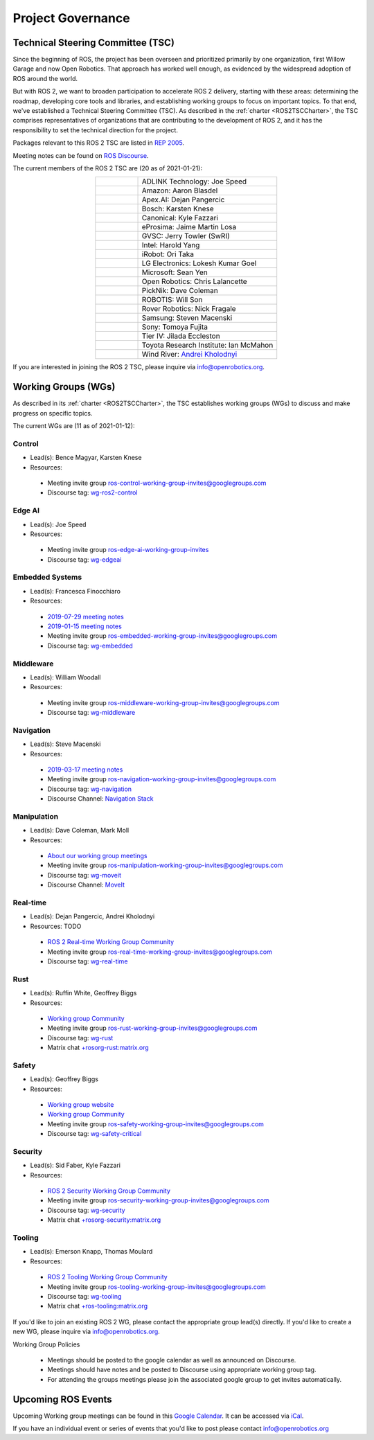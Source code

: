 .. _Governance:

Project Governance
==================

Technical Steering Committee (TSC)
----------------------------------
Since the beginning of ROS, the project has been overseen and prioritized primarily by one organization, first Willow Garage and now Open Robotics.
That approach has worked well enough, as evidenced by the widespread adoption of ROS around the world.

But with ROS 2, we want to broaden participation to accelerate ROS 2 delivery, starting with these areas: determining the roadmap, developing core tools and libraries, and establishing working groups to focus on important topics.
To that end, we've established a Technical Steering Committee (TSC).
As described in the :ref:`charter <ROS2TSCCharter>`, the TSC comprises representatives of organizations that are contributing to the development of ROS 2, and it has the responsibility to set the technical direction for the project.

Packages relevant to this ROS 2 TSC are listed in `REP 2005 <https://www.ros.org/reps/rep-2005.html>`_.

Meeting notes can be found on `ROS Discourse <https://discourse.ros.org/tag/tsc>`_.

The current members of the ROS 2 TSC are (20 as of 2021-01-21):

.. list-table::
   :align: center
   :widths: auto

   * - .. figure:: Governance/adlink.svg
          :alt: ADLINK Technology logo
          :height: 35px
          :target: https://www.adlinktech.com
     - ADLINK Technology: Joe Speed
   * - .. figure:: Governance/amazon.svg
          :alt: Amazon logo
          :height: 35px
          :target: https://www.amazon.com
     - Amazon: Aaron Blasdel
   * - .. figure:: Governance/apex.png
          :alt: Apex.AI logo
          :height: 35px
          :target: https://www.apex.ai
     - Apex.AI: Dejan Pangercic
   * - .. figure:: Governance/bosch_75h.jpg
          :alt: Bosch logo
          :height: 35px
          :target: https://www.bosch.com/
     - Bosch: Karsten Knese
   * - .. figure:: Governance/ubuntu.svg
          :alt: Ubuntu logo
          :height: 35px
          :target: https://ubuntu.com/
     - Canonical: Kyle Fazzari
   * - .. figure:: Governance/eprosima.svg
          :alt: eProsima logo
          :height: 35px
          :target: https://eprosima.com/
     - eProsima: Jaime Martin Losa
   * - .. figure:: Governance/gvsc.png
          :alt: GVSC logo
          :height: 50px
          :target: https://gvsc.army.mil/
     - GVSC: Jerry Towler (SwRI)
   * - .. figure:: Governance/intel.svg
          :alt: Intel logo
          :height: 50px
          :target: https://www.intel.com
     - Intel: Harold Yang
   * - .. figure:: Governance/irobot.png
          :alt: iRobot logo
          :height: 35px
          :target: https://www.irobot.com
     - iRobot: Ori Taka
   * - .. figure:: Governance/lge.svg
          :alt: LG Electronics logo
          :height: 35px
          :target: https://www.lg.com/
     - LG Electronics: Lokesh Kumar Goel
   * - .. figure:: Governance/microsoft.svg
          :alt: Microsoft logo
          :height: 35px
          :target: https://www.microsoft.com
     - Microsoft: Sean Yen
   * - .. figure:: Governance/openrobotics-logo-stacked.png
          :alt: Open Robotics logo
          :height: 35px
          :target: https://www.openrobotics.org
     - Open Robotics: Chris Lalancette
   * - .. figure:: Governance/picknik.jpg
          :alt: PickNik logo
          :height: 35px
          :target: https://picknik.ai/
     - PickNik: Dave Coleman
   * - .. figure:: Governance/robotis.png
          :alt: ROBOTIS logo
          :height: 35px
          :target: https://www.robotis.com/
     - ROBOTIS: Will Son
   * - .. figure:: Governance/rover.png
          :alt: Rover Robotics logo
          :height: 35px
          :target: https://roverrobotics.com/
     - Rover Robotics: Nick Fragale
   * - .. figure:: Governance/samsung.svg
          :alt: Samsung logo
          :height: 25px
          :target: https://www.samsung.com
     - Samsung: Steven Macenski
   * - .. figure:: Governance/sony.png
          :alt: Sony logo
          :height: 60px
          :target: https://www.sony.com
     - Sony: Tomoya Fujita
   * - .. figure:: Governance/TierIV.png
          :alt: Tier IV logo
          :height: 50px
          :target: https://www.tier4.jp/
     - Tier IV: Jilada Eccleston
   * - .. figure:: Governance/tri_logo_landscape-web.svg
          :alt: TRI logo
          :height: 50px
          :target: https://www.tri.global/
     - Toyota Research Institute: Ian McMahon
   * - .. figure:: Governance/windriver.png
          :alt: Wind River logo
          :height: 60px
          :target: https://www.windriver.com/
     - Wind River: `Andrei Kholodnyi <https://github.com/razr>`__

If you are interested in joining the ROS 2 TSC, please inquire via info@openrobotics.org.

Working Groups (WGs)
--------------------

As described in its :ref:`charter <ROS2TSCCharter>`, the TSC establishes working groups (WGs) to discuss and make progress on specific topics.

The current WGs are (11 as of 2021-01-12):

Control
^^^^^^^

* Lead(s): Bence Magyar, Karsten Knese
* Resources:

 * Meeting invite group `ros-control-working-group-invites@googlegroups.com <https://groups.google.com/forum/#!forum/ros-control-working-group-invites>`_
 * Discourse tag: `wg-ros2-control <https://discourse.ros.org/tags/wg-ros2-control>`_

Edge AI
^^^^^^^

* Lead(s): Joe Speed
* Resources:

 * Meeting invite group `ros-edge-ai-working-group-invites <https://groups.google.com/forum/#!forum/ros-edge-ai-working-group-invites>`_
 * Discourse tag: `wg-edgeai <https://discourse.ros.org/tag/wg-edgeai>`_

Embedded Systems
^^^^^^^^^^^^^^^^

* Lead(s): Francesca Finocchiaro
* Resources:

 * `2019-07-29 meeting notes <https://discourse.ros.org/uploads/short-url/z1caIm7m5IVP4cPJUwg3Chq36wO.pdf>`__
 * `2019-01-15 meeting notes <https://discourse.ros.org/t/ros2-embedded-sig-meeting-2/7243/5>`__
 * Meeting invite group `ros-embedded-working-group-invites@googlegroups.com <https://groups.google.com/forum/#!forum/ros-embedded-working-group-invites>`_
 * Discourse tag: `wg-embedded <https://discourse.ros.org/tags/wg-embedded>`_

Middleware
^^^^^^^^^^

* Lead(s): William Woodall
* Resources:

 * Meeting invite group `ros-middleware-working-group-invites@googlegroups.com <https://groups.google.com/forum/#!forum/ros-middleware-working-group-invites>`_
 * Discourse tag: `wg-middleware <https://discourse.ros.org/tags/wg-middleware>`_

Navigation
^^^^^^^^^^

* Lead(s): Steve Macenski
* Resources:

 * `2019-03-17 meeting notes <https://discourse.ros.org/t/ros2-navigation-wg-thursday-3-00-pm-pacific-gmt-7-00/7586/9>`__

 * Meeting invite group `ros-navigation-working-group-invites@googlegroups.com <https://groups.google.com/forum/#!forum/ros-navigation-working-group-invites>`_
 * Discourse tag: `wg-navigation <https://discourse.ros.org/tags/wg-navigation>`_
 * Discourse Channel: `Navigation Stack <https://discourse.ros.org/c/navigation/44>`_

Manipulation
^^^^^^^^^^^^

* Lead(s): Dave Coleman, Mark Moll
* Resources:

 * `About our working group meetings <https://discourse.ros.org/t/moveit-maintainer-meeting-all-invited-july-25th/9899>`__

 * Meeting invite group `ros-manipulation-working-group-invites@googlegroups.com <https://groups.google.com/forum/#!forum/ros-manipulation-working-group-invites>`_
 * Discourse tag: `wg-moveit <https://discourse.ros.org/tags/wg-moveit>`_
 * Discourse Channel: `MoveIt <https://discourse.ros.org/c/moveit>`_

Real-time
^^^^^^^^^

* Lead(s): Dejan Pangercic, Andrei Kholodnyi
* Resources: TODO

 * `ROS 2 Real-time Working Group Community <https://github.com/ros-realtime/community>`__
 * Meeting invite group `ros-real-time-working-group-invites@googlegroups.com <https://groups.google.com/forum/#!forum/ros-real-time-working-group-invites>`_
 * Discourse tag: `wg-real-time <https://discourse.ros.org/tags/wg-real-time>`_

Rust
^^^^

* Lead(s): Ruffin White, Geoffrey Biggs
* Resources:

 * `Working group Community <https://github.com/ros2-rust/rust-wg>`__
 * Meeting invite group `ros-rust-working-group-invites@googlegroups.com <https://groups.google.com/forum/#!forum/ros-rust-working-group-invites>`_
 * Discourse tag: `wg-rust <https://discourse.ros.org/tags/wg-rust>`_
 * Matrix chat `+rosorg-rust:matrix.org <https://matrix.to/#/+rosorg-rust:matrix.org>`_

Safety
^^^^^^

* Lead(s): Geoffrey Biggs
* Resources:

 * `Working group website <http://ros-safety.github.io/safety_working_group/>`__
 * `Working group Community <https://github.com/ros-safety/safety_working_group>`__
 * Meeting invite group `ros-safety-working-group-invites@googlegroups.com <https://groups.google.com/forum/#!forum/ros-safety-working-group-invites>`_
 * Discourse tag: `wg-safety-critical <https://discourse.ros.org/tags/wg-safety-critical>`_

Security
^^^^^^^^

* Lead(s): Sid Faber, Kyle Fazzari
* Resources:

 * `ROS 2 Security Working Group Community <https://github.com/ros-security/community>`__
 * Meeting invite group `ros-security-working-group-invites@googlegroups.com <https://groups.google.com/forum/#!forum/ros-security-working-group-invites>`_
 * Discourse tag: `wg-security <https://discourse.ros.org/tags/wg-security>`_
 * Matrix chat `+rosorg-security:matrix.org <https://matrix.to/#/+rosorg-security:matrix.org>`_

Tooling
^^^^^^^

* Lead(s): Emerson Knapp, Thomas Moulard
* Resources:

 * `ROS 2 Tooling Working Group Community <https://github.com/ros-tooling/community>`__
 * Meeting invite group `ros-tooling-working-group-invites@googlegroups.com <https://groups.google.com/forum/#!forum/ros-tooling-working-group-invites>`_
 * Discourse tag: `wg-tooling <https://discourse.ros.org/tags/wg-tooling>`_
 * Matrix chat `+ros-tooling:matrix.org <https://matrix.to/#/+ros-tooling:matrix.org>`_


If you'd like to join an existing ROS 2 WG, please contact the appropriate group lead(s) directly.
If you'd like to create a new WG, please inquire via info@openrobotics.org.


Working Group Policies

 * Meetings should be posted to the google calendar as well as announced on Discourse.
 * Meetings should have notes and be posted to Discourse using appropriate working group tag.
 * For attending the groups meetings please join the associated google group to get invites automatically.

Upcoming ROS Events
-------------------

Upcoming Working group meetings can be found in this `Google Calendar <https://calendar.google.com/calendar/embed?src=agf3kajirket8khktupm9go748%40group.calendar.google.com&ctz=America%2FLos_Angeles>`_.
It can be accessed via `iCal <https://calendar.google.com/calendar/ical/agf3kajirket8khktupm9go748%40group.calendar.google.com/public/basic.ics>`_.

.. raw:: html

    <iframe src="https://calendar.google.com/calendar/embed?src=agf3kajirket8khktupm9go748%40group.calendar.google.com" style="border: 0" width="800" height="600" frameborder="0" scrolling="no"></iframe>



If you have an individual event or series of events that you'd like to post please contact info@openrobotics.org
